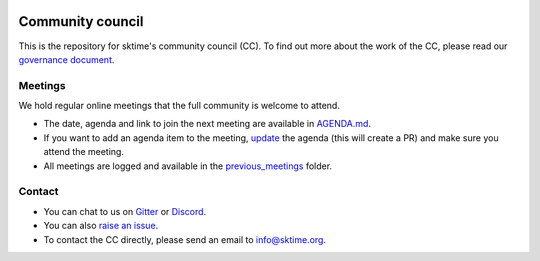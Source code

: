 |gitter|_ |discord|_ |twitter|_

.. |gitter| image:: https://img.shields.io/gitter/room/alan-turing-institute/sktime?logo=gitter
.. _gitter: https://gitter.im/sktime/community

.. |twitter| image:: https://img.shields.io/twitter/follow/sktime_toolbox?label=%20Twitter&style=social
.. _twitter: https://twitter.com/sktime_toolbox

.. |discord| image:: https://img.shields.io/discord/723500657255907408?logo=discord
.. _discord: https://discord.com/invite/gqSab2K


Community council 
=================

This is the repository for sktime's community council (CC). To find out more about the work of the CC, please read our `governance document <https://www.sktime.org/en/latest/governance.html>`__.

Meetings
--------

We hold regular online meetings that the full community is welcome to attend. 

* The date, agenda and link to join the next meeting are available in `AGENDA.md <https://github.com/sktime/community-council/blob/master/AGENDA.md>`__.
* If you want to add an agenda item to the meeting, `update <https://github.com/sktime/community-council/edit/master/AGENDA.md>`__ the agenda (this will create a PR) and make sure you attend the meeting.
* All meetings are logged and available in the `previous_meetings <https://github.com/sktime/community-council/tree/master/previous_meetings>`__ folder.

Contact
-------
* You can chat to us on `Gitter <https://gitter.im/sktime/community>`__ or `Discord <https://discord.com/invite/gqSab2K>`__. 
* You can also `raise an issue <https://github.com/alan-turing-institute/sktime/issues/new>`__.
* To contact the CC directly, please send an email to info@sktime.org.
